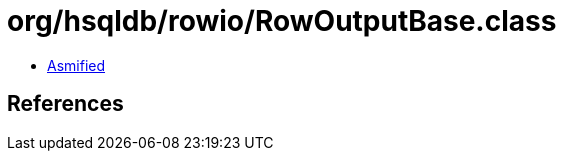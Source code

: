 = org/hsqldb/rowio/RowOutputBase.class

 - link:RowOutputBase-asmified.java[Asmified]

== References

